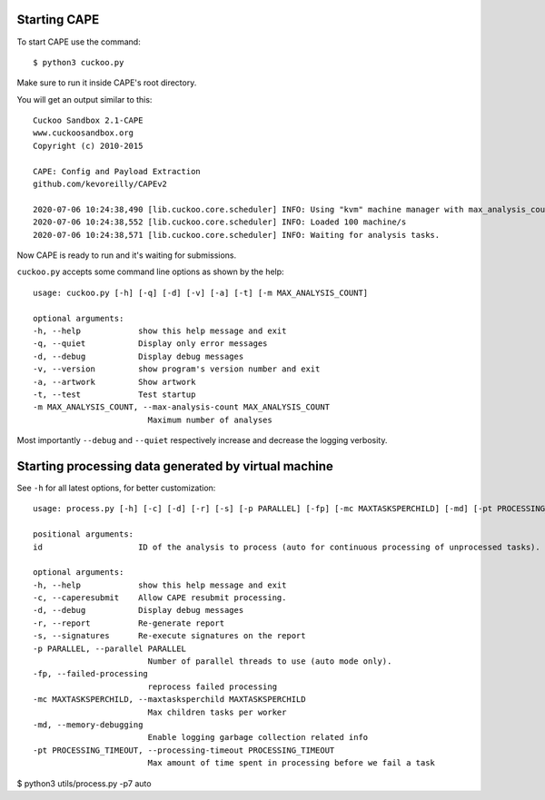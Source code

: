 .. _start_cuckoo:

===============
Starting CAPE
===============

To start CAPE use the command::

    $ python3 cuckoo.py

Make sure to run it inside CAPE's root directory.

You will get an output similar to this::

    Cuckoo Sandbox 2.1-CAPE
    www.cuckoosandbox.org
    Copyright (c) 2010-2015

    CAPE: Config and Payload Extraction
    github.com/kevoreilly/CAPEv2

    2020-07-06 10:24:38,490 [lib.cuckoo.core.scheduler] INFO: Using "kvm" machine manager with max_analysis_count=0, max_machines_count=10, and max_vmstartup_count=10
    2020-07-06 10:24:38,552 [lib.cuckoo.core.scheduler] INFO: Loaded 100 machine/s
    2020-07-06 10:24:38,571 [lib.cuckoo.core.scheduler] INFO: Waiting for analysis tasks.

Now CAPE is ready to run and it's waiting for submissions.

``cuckoo.py`` accepts some command line options as shown by the help::

        usage: cuckoo.py [-h] [-q] [-d] [-v] [-a] [-t] [-m MAX_ANALYSIS_COUNT]

        optional arguments:
        -h, --help            show this help message and exit
        -q, --quiet           Display only error messages
        -d, --debug           Display debug messages
        -v, --version         show program's version number and exit
        -a, --artwork         Show artwork
        -t, --test            Test startup
        -m MAX_ANALYSIS_COUNT, --max-analysis-count MAX_ANALYSIS_COUNT
                                Maximum number of analyses

Most importantly ``--debug`` and ``--quiet`` respectively increase and decrease the logging verbosity.

======================================================
Starting processing data generated by virtual machine
======================================================

See ``-h`` for all latest options, for better customization::

        usage: process.py [-h] [-c] [-d] [-r] [-s] [-p PARALLEL] [-fp] [-mc MAXTASKSPERCHILD] [-md] [-pt PROCESSING_TIMEOUT] id

        positional arguments:
        id                    ID of the analysis to process (auto for continuous processing of unprocessed tasks).

        optional arguments:
        -h, --help            show this help message and exit
        -c, --caperesubmit    Allow CAPE resubmit processing.
        -d, --debug           Display debug messages
        -r, --report          Re-generate report
        -s, --signatures      Re-execute signatures on the report
        -p PARALLEL, --parallel PARALLEL
                                Number of parallel threads to use (auto mode only).
        -fp, --failed-processing
                                reprocess failed processing
        -mc MAXTASKSPERCHILD, --maxtasksperchild MAXTASKSPERCHILD
                                Max children tasks per worker
        -md, --memory-debugging
                                Enable logging garbage collection related info
        -pt PROCESSING_TIMEOUT, --processing-timeout PROCESSING_TIMEOUT
                                Max amount of time spent in processing before we fail a task

$ python3 utils/process.py -p7 auto

